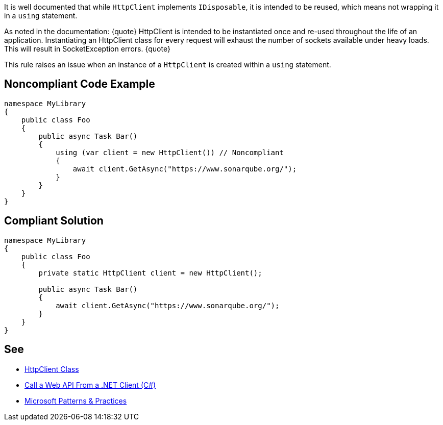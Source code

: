 It is well documented that while `+HttpClient+` implements `+IDisposable+`, it is intended to be reused, which means not wrapping it in a `+using+` statement.

As noted in the documentation:
{quote}
HttpClient is intended to be instantiated once and re-used throughout the life of an application. Instantiating an HttpClient class for every request will exhaust the number of sockets available under heavy loads. This will result in SocketException errors.
{quote}

This rule raises an issue when an instance of a `+HttpClient+` is created within a `+using+` statement.


== Noncompliant Code Example

----
namespace MyLibrary
{
    public class Foo
    {
        public async Task Bar()
        {
            using (var client = new HttpClient()) // Noncompliant
            {
                await client.GetAsync("https://www.sonarqube.org/");
            }
        }
    }
}
----


== Compliant Solution

----
namespace MyLibrary
{
    public class Foo
    {
        private static HttpClient client = new HttpClient();

        public async Task Bar()
        {
            await client.GetAsync("https://www.sonarqube.org/");
        }
    }
}
----


== See

* https://msdn.microsoft.com/en-us/library/system.net.http.httpclient(v=vs.110).aspx?f=255&mspperror=-2147217396#Anchor_5[HttpClient Class]
* https://docs.microsoft.com/en-us/aspnet/web-api/overview/advanced/calling-a-web-api-from-a-net-client[Call a Web API From a .NET Client (C#)]
* https://github.com/mspnp/performance-optimization/blob/master/ImproperInstantiation/docs/LoadTesting.md[Microsoft Patterns & Practices]

